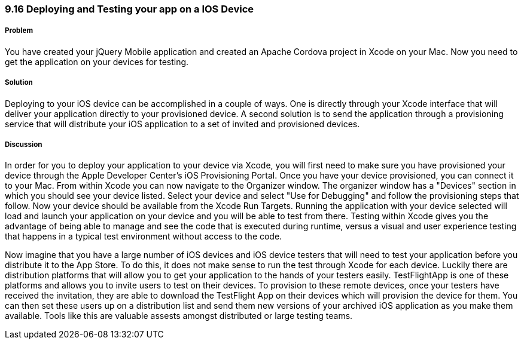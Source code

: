 ////

Author: Cory Gackenheimer <cory.gack@gmail.com>

////

9.16 Deploying and Testing your app on a IOS Device
~~~~~~~~~~~~~~~~~~~~~~~~~~~~~~~~~~~~~~~~~~~~~~~~~~

Problem
+++++++
You have created your jQuery Mobile application and created an Apache Cordova project in Xcode on your Mac. Now you need to get the application on your devices for testing. 

Solution
++++++++
Deploying to your iOS device can be accomplished in a couple of ways. One is directly through your Xcode interface that will deliver your application directly to your provisioned device. A second solution is to send the application through a provisioning service that will distribute your iOS application to a set of invited and provisioned devices.

Discussion
++++++++++
In order for you to deploy your application to your device via Xcode, you will first need to make sure you have provisioned your device through the Apple Developer Center's iOS Provisioning Portal. Once you have your device provisioned, you can connect it to your Mac. From within Xcode you can now navigate to the Organizer window. The organizer window has a "Devices" section in which you should see your device listed. Select your device and select "Use for Debugging" and follow the provisioning steps that follow.  Now your device should be available from the Xcode Run Targets. Running the application with your device selected will load and launch your application on your device and you will be able to test from there. Testing within Xcode gives you the advantage of being able to manage and see the code that is executed during runtime, versus a visual and user experience testing that happens in a typical test environment without access to the code.

Now imagine that you have a large number of iOS devices and iOS device testers that will need to test your application before you distribute it to the App Store. To do this, it does not make sense to run the test through Xcode for each device. Luckily there are distribution platforms that will allow you to get your application to the hands of your testers easily. TestFlightApp is one of these platforms and allows you to invite users to test on their devices. To provision to these remote devices, once your testers have received the invitation, they are able to download the TestFlight App on their devices which will provision the device for them. You can then set these users up on a distribution list and send them new versions of your archived iOS application as you make them available. Tools like this are valuable assests amongst distributed or large testing teams.